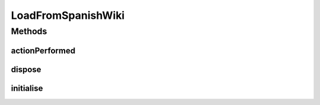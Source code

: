 .. java:import:: java.awt.event ActionEvent

.. java:import:: java.io IOException

.. java:import:: org.protege.editor.owl.ui.action ProtegeOWLAction

.. java:import:: javax.swing JOptionPane

LoadFromSpanishWiki
===================

.. java:package:: edu.berkeley.icsi.metanet.wiki2owl
   :noindex:

.. java:type:: public class LoadFromSpanishWiki extends ProtegeOWLAction

Methods
-------
actionPerformed
^^^^^^^^^^^^^^^

.. java:method:: @Override public void actionPerformed(ActionEvent arg0)
   :outertype: LoadFromSpanishWiki

dispose
^^^^^^^

.. java:method:: @Override public void dispose() throws Exception
   :outertype: LoadFromSpanishWiki

initialise
^^^^^^^^^^

.. java:method:: @Override public void initialise() throws Exception
   :outertype: LoadFromSpanishWiki

